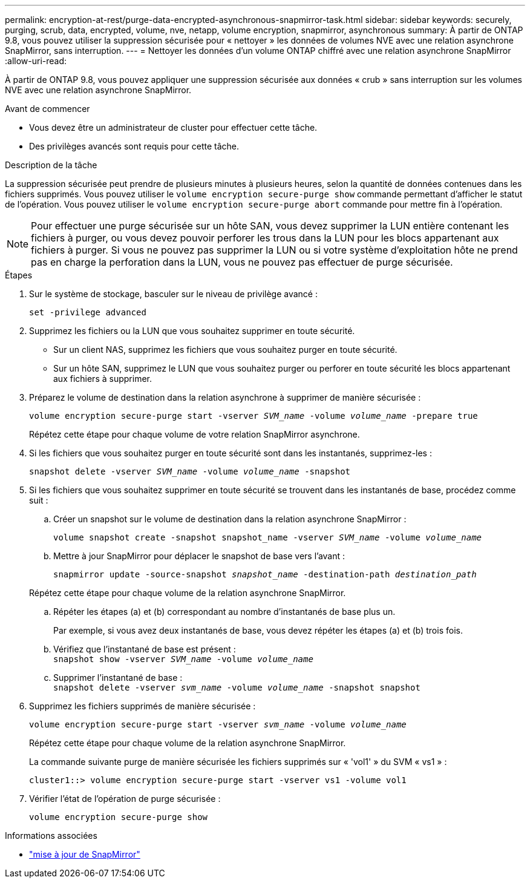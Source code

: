---
permalink: encryption-at-rest/purge-data-encrypted-asynchronous-snapmirror-task.html 
sidebar: sidebar 
keywords: securely, purging, scrub, data, encrypted, volume, nve, netapp, volume encryption, snapmirror, asynchronous 
summary: À partir de ONTAP 9.8, vous pouvez utiliser la suppression sécurisée pour « nettoyer » les données de volumes NVE avec une relation asynchrone SnapMirror, sans interruption. 
---
= Nettoyer les données d'un volume ONTAP chiffré avec une relation asynchrone SnapMirror
:allow-uri-read: 


[role="lead"]
À partir de ONTAP 9.8, vous pouvez appliquer une suppression sécurisée aux données « crub » sans interruption sur les volumes NVE avec une relation asynchrone SnapMirror.

.Avant de commencer
* Vous devez être un administrateur de cluster pour effectuer cette tâche.
* Des privilèges avancés sont requis pour cette tâche.


.Description de la tâche
La suppression sécurisée peut prendre de plusieurs minutes à plusieurs heures, selon la quantité de données contenues dans les fichiers supprimés. Vous pouvez utiliser le `volume encryption secure-purge show` commande permettant d'afficher le statut de l'opération. Vous pouvez utiliser le `volume encryption secure-purge abort` commande pour mettre fin à l'opération.


NOTE: Pour effectuer une purge sécurisée sur un hôte SAN, vous devez supprimer la LUN entière contenant les fichiers à purger, ou vous devez pouvoir perforer les trous dans la LUN pour les blocs appartenant aux fichiers à purger. Si vous ne pouvez pas supprimer la LUN ou si votre système d'exploitation hôte ne prend pas en charge la perforation dans la LUN, vous ne pouvez pas effectuer de purge sécurisée.

.Étapes
. Sur le système de stockage, basculer sur le niveau de privilège avancé :
+
`set -privilege advanced`

. Supprimez les fichiers ou la LUN que vous souhaitez supprimer en toute sécurité.
+
** Sur un client NAS, supprimez les fichiers que vous souhaitez purger en toute sécurité.
** Sur un hôte SAN, supprimez le LUN que vous souhaitez purger ou perforer en toute sécurité les blocs appartenant aux fichiers à supprimer.


. Préparez le volume de destination dans la relation asynchrone à supprimer de manière sécurisée :
+
`volume encryption secure-purge start -vserver _SVM_name_ -volume _volume_name_ -prepare true`

+
Répétez cette étape pour chaque volume de votre relation SnapMirror asynchrone.

. Si les fichiers que vous souhaitez purger en toute sécurité sont dans les instantanés, supprimez-les :
+
`snapshot delete -vserver _SVM_name_ -volume _volume_name_ -snapshot`

. Si les fichiers que vous souhaitez supprimer en toute sécurité se trouvent dans les instantanés de base, procédez comme suit :
+
.. Créer un snapshot sur le volume de destination dans la relation asynchrone SnapMirror :
+
`volume snapshot create -snapshot snapshot_name -vserver _SVM_name_ -volume _volume_name_`

.. Mettre à jour SnapMirror pour déplacer le snapshot de base vers l'avant :
+
`snapmirror update -source-snapshot _snapshot_name_ -destination-path _destination_path_`

+
Répétez cette étape pour chaque volume de la relation asynchrone SnapMirror.

.. Répéter les étapes (a) et (b) correspondant au nombre d'instantanés de base plus un.
+
Par exemple, si vous avez deux instantanés de base, vous devez répéter les étapes (a) et (b) trois fois.

.. Vérifiez que l'instantané de base est présent : +
`snapshot show -vserver _SVM_name_ -volume _volume_name_`
.. Supprimer l'instantané de base : +
`snapshot delete -vserver _svm_name_ -volume _volume_name_ -snapshot snapshot`


. Supprimez les fichiers supprimés de manière sécurisée :
+
`volume encryption secure-purge start -vserver _svm_name_ -volume _volume_name_`

+
Répétez cette étape pour chaque volume de la relation asynchrone SnapMirror.

+
La commande suivante purge de manière sécurisée les fichiers supprimés sur « 'vol1' » du SVM « vs1 » :

+
[listing]
----
cluster1::> volume encryption secure-purge start -vserver vs1 -volume vol1
----
. Vérifier l'état de l'opération de purge sécurisée :
+
`volume encryption secure-purge show`



.Informations associées
* link:https://docs.netapp.com/us-en/ontap-cli/snapmirror-update.html["mise à jour de SnapMirror"^]

